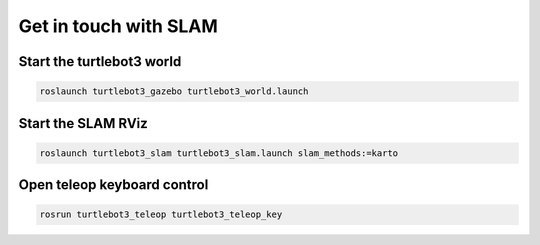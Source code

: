 Get in touch with SLAM
========================

Start the turtlebot3 world
---------------------------

.. code:: bash

    roslaunch turtlebot3_gazebo turtlebot3_world.launch

Start the SLAM RViz
--------------------

.. code:: bash

    roslaunch turtlebot3_slam turtlebot3_slam.launch slam_methods:=karto

Open teleop keyboard control
-----------------------------

.. code:: bash

    rosrun turtlebot3_teleop turtlebot3_teleop_key 